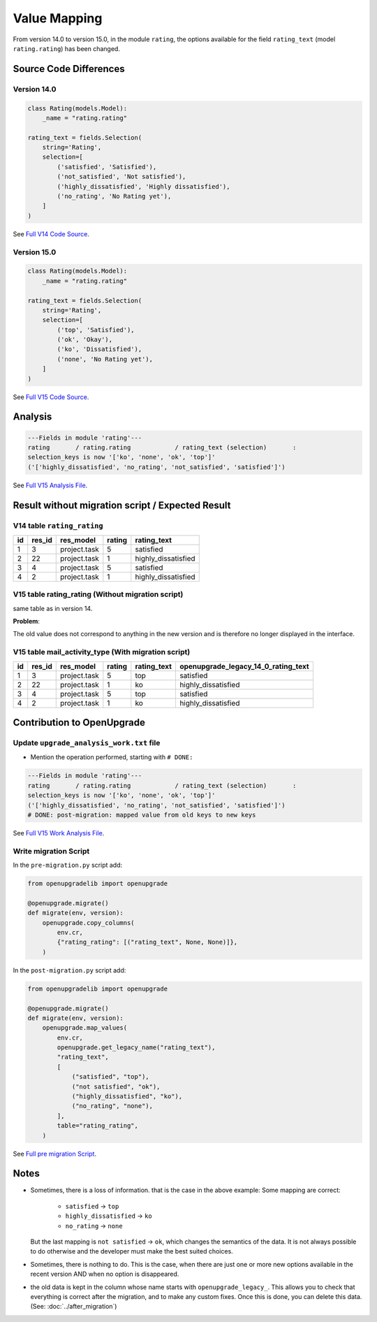 Value Mapping
+++++++++++++

From version 14.0 to version 15.0, in the module ``rating``, the options
available for the field ``rating_text`` (model ``rating.rating``) has been changed.


Source Code Differences
-----------------------

Version 14.0
""""""""""""

.. code-block:: python

    class Rating(models.Model):
        _name = "rating.rating"

    rating_text = fields.Selection(
        string='Rating',
        selection=[
            ('satisfied', 'Satisfied'),
            ('not_satisfied', 'Not satisfied'),
            ('highly_dissatisfied', 'Highly dissatisfied'),
            ('no_rating', 'No Rating yet'),
        ]
    )


See `Full V14 Code Source <https://github.com/odoo/odoo/blob/da9b89ad2697df7492e3f41c35f46c0b29afaef5/addons/rating/models/rating.py#L57>`_.


Version 15.0
""""""""""""

.. code-block:: python

    class Rating(models.Model):
        _name = "rating.rating"

    rating_text = fields.Selection(
        string='Rating',
        selection=[
            ('top', 'Satisfied'),
            ('ok', 'Okay'),
            ('ko', 'Dissatisfied'),
            ('none', 'No Rating yet'),
        ]
    )

See `Full V15 Code Source <https://github.com/odoo/odoo/blob/351b4e4b69629624158bad590c39e7930b6ae75f/addons/rating/models/rating.py#L58>`_.

Analysis
--------

.. code-block:: text

    ---Fields in module 'rating'---
    rating       / rating.rating            / rating_text (selection)       :
    selection_keys is now '['ko', 'none', 'ok', 'top']'
    ('['highly_dissatisfied', 'no_rating', 'not_satisfied', 'satisfied']')

See `Full V15 Analysis File <https://github.com/OCA/OpenUpgrade/blob/0d918b5b5dfb3125a5d881c8ccf4237997d8c7f5/openupgrade_scripts/scripts/rating/15.0.1.0/upgrade_analysis.txt#L1>`_.

Result without migration script / Expected Result
-------------------------------------------------

V14 table ``rating_rating``
"""""""""""""""""""""""""""

.. csv-table::
   :header: "id", "res_id", "res_model", "rating", "rating_text"

   "1", "3", "project.task", "5", "satisfied"
   "2", "22", "project.task", "1", "highly_dissatisfied"
   "3", "4", "project.task", "5", "satisfied"
   "4", "2", "project.task", "1", "highly_dissatisfied"

V15 table rating_rating (Without migration script)
""""""""""""""""""""""""""""""""""""""""""""""""""

same table as in version 14.

**Problem**:

The old value does not correspond to anything in the new version
and is therefore no longer displayed in the interface.

.. image:: ./images/value-mapping-error.png

V15 table mail_activity_type (With migration script)
""""""""""""""""""""""""""""""""""""""""""""""""""""

.. csv-table::
   :header: "id", "res_id", "res_model", "rating", "rating_text", "openupgrade_legacy_14_0_rating_text"

   "1", "3", "project.task", "5", "top", "satisfied"
   "2", "22", "project.task", "1", "ko", "highly_dissatisfied"
   "3", "4", "project.task", "5", "top", "satisfied"
   "4", "2", "project.task", "1", "ko", "highly_dissatisfied"

Contribution to OpenUpgrade
---------------------------

Update ``upgrade_analysis_work.txt`` file
"""""""""""""""""""""""""""""""""""""""""

* Mention the operation performed, starting with ``# DONE:``

.. code-block:: text

    ---Fields in module 'rating'---
    rating       / rating.rating            / rating_text (selection)       :
    selection_keys is now '['ko', 'none', 'ok', 'top']'
    ('['highly_dissatisfied', 'no_rating', 'not_satisfied', 'satisfied']')
    # DONE: post-migration: mapped value from old keys to new keys

See `Full V15 Work Analysis File <https://github.com/OCA/OpenUpgrade/blob/0d918b5b5dfb3125a5d881c8ccf4237997d8c7f5/openupgrade_scripts/scripts/rating/15.0.1.0/upgrade_analysis_work.txt#L3>`_.

Write migration Script
""""""""""""""""""""""

In the ``pre-migration.py`` script add:

.. code-block:: python

    from openupgradelib import openupgrade

    @openupgrade.migrate()
    def migrate(env, version):
        openupgrade.copy_columns(
            env.cr,
            {"rating_rating": [("rating_text", None, None)]},
        )

In the ``post-migration.py`` script add:

.. code-block:: python

    from openupgradelib import openupgrade

    @openupgrade.migrate()
    def migrate(env, version):
        openupgrade.map_values(
            env.cr,
            openupgrade.get_legacy_name("rating_text"),
            "rating_text",
            [
                ("satisfied", "top"),
                ("not satisfied", "ok"),
                ("highly_dissatisfied", "ko"),
                ("no_rating", "none"),
            ],
            table="rating_rating",
        )


See `Full pre migration Script <https://github.com/OCA/OpenUpgrade/blob/0d918b5b5dfb3125a5d881c8ccf4237997d8c7f5/openupgrade_scripts/scripts/rating/15.0.1.0/post-migration.py#L1>`_.


Notes
-----

* Sometimes, there is a loss of information.
  that is the case in the above example:
  Some mapping are correct:

    * ``satisfied`` -> ``top``
    * ``highly_dissatisfied`` -> ``ko``
    * ``no_rating`` -> ``none``

  But the last mapping is ``not satisfied`` -> ``ok``, which changes the semantics of the data.
  It is not always possible to do otherwise and the developer must make the best suited choices.

* Sometimes, there is nothing to do.
  This is the case, when there are just one or more new options available in the recent version
  AND when no option is disappeared.

* the old data is kept in the column whose name starts with ``openupgrade_legacy_``.
  This allows you to check that everything is correct after the migration,
  and to make any custom fixes.
  Once this is done, you can delete this data.
  (See: :doc:`../after_migration`)